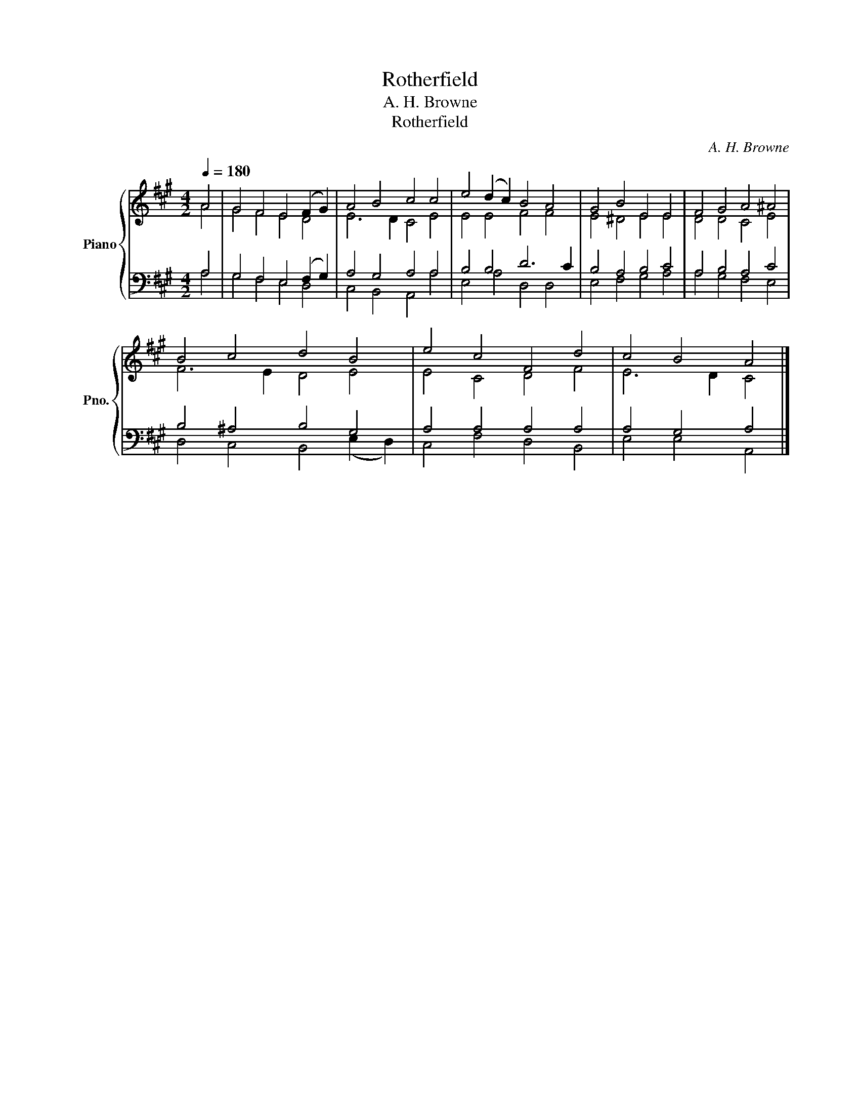 X:1
T:Rotherfield
T:A. H. Browne
T:Rotherfield
C:A. H. Browne
%%score { ( 1 2 ) | ( 3 4 ) }
L:1/8
Q:1/4=180
M:4/2
K:A
V:1 treble nm="Piano" snm="Pno."
V:2 treble 
V:3 bass 
V:4 bass 
V:1
 A4 | G4 F4 E4 (F2 G2) | A4 B4 c4 c4 | e4 (d2 c2) B4 A4 | G4 B4 E4 E4 | F4 G4 A4 ^A4 | %6
 B4 c4 d4 B4 | e4 c4 F4 d4 | c4 B4 A4 |] %9
V:2
 A4 | G4 F4 E4 D4 | E6 D2 C4 E4 | E4 E4 F4 F4 | E4 ^D4 E4 E4 | D4 D4 C4 E4 | F6 E2 D4 E4 | %7
 E4 C4 D4 F4 | E6 D2 C4 |] %9
V:3
 A,4 | G,4 F,4 E,4 (F,2 G,2) | A,4 G,4 A,4 A,4 | B,4 B,4 D6 C2 | B,4 A,4 B,4 C4 | A,4 B,4 A,4 C4 | %6
 B,4 ^A,4 B,4 G,4 | A,4 A,4 A,4 A,4 | A,4 G,4 A,4 |] %9
V:4
 A,4 | G,4 F,4 E,4 D,4 | C,4 B,,4 A,,4 A,4 | E,4 A,4 D,4 D,4 | E,4 F,4 G,4 A,4 | A,4 G,4 F,4 E,4 | %6
 D,4 C,4 B,,4 (E,2 D,2) | C,4 F,4 D,4 B,,4 | E,4 E,4 A,,4 |] %9

